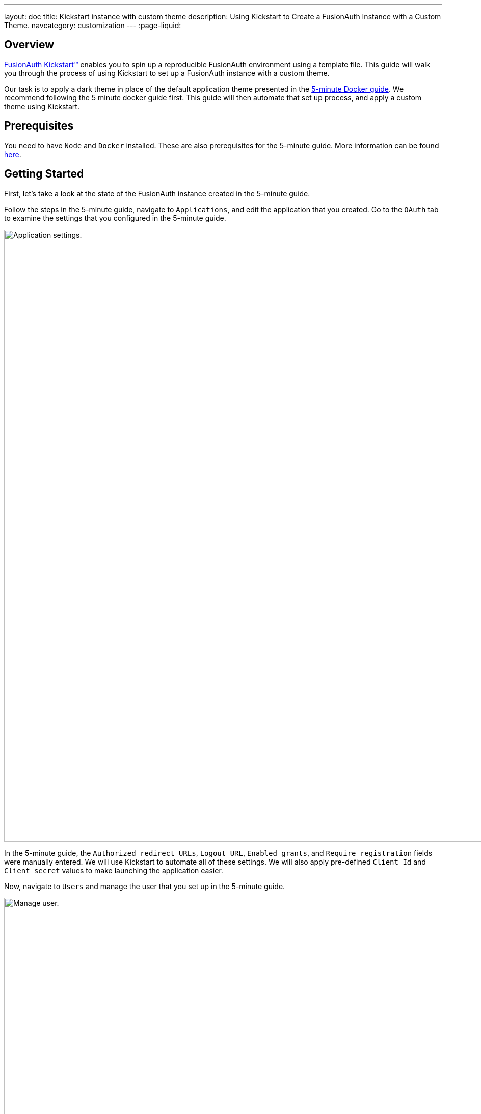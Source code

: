 ---
layout: doc
title: Kickstart instance with custom theme
description: Using Kickstart to Create a FusionAuth Instance with a Custom Theme.
navcategory: customization
---
:page-liquid:

== Overview

https://fusionauth.io/docs/v1/tech/installation-guide/kickstart[FusionAuth Kickstart™] enables you to spin up a reproducible FusionAuth environment using a template file. This guide will walk you through the process of using Kickstart to set up a FusionAuth instance with a custom theme.

Our task is to apply a dark theme in place of the default application theme presented in the https://fusionauth.io/docs/v1/tech/getting-started/5-minute-docker[5-minute Docker guide]. We recommend following the 5 minute docker guide first. This guide will then automate that set up process, and apply a custom theme using Kickstart.

== Prerequisites

You need to have `Node` and `Docker` installed. These are also prerequisites for the 5-minute guide. More information can be found https://fusionauth.io/docs/v1/tech/getting-started/5-minute-docker#requirements[here].

== Getting Started

First, let's take a look at the state of the FusionAuth instance created in the 5-minute guide.

Follow the steps in the 5-minute guide, navigate to `Applications`, and edit the application that you created. Go to the `OAuth` tab to examine the settings that you configured in the 5-minute guide.

image::themes/kickstart-theme/app-settings.png[Application settings.,width=1200]

In the 5-minute guide, the `Authorized redirect URLs`, `Logout URL`, `Enabled grants`, and `Require registration` fields were manually entered. We will use Kickstart to automate all of these settings. We will also apply pre-defined `Client Id` and `Client secret` values to make launching the application easier.

Now, navigate to `Users` and manage the user that you set up in the 5-minute guide.

image::themes/kickstart-theme/manageuser.png[Manage user.,width=1200]


In the 5-minute guide, you created both the user and the `FusionAuth` registration by manually filling out the registration form. You then managed that user to manually create the registration to your newly created app. We will automate both of these steps as well.

Finally, navigate to [breadcrumb]#Customizations -> Themes# and preview the `FusionAuth` theme. The application you created in the 5-minute guide uses the `OAuth authorize` and `OAuth logout` screens.

`OAuth authorize` looks like this:

image::themes/kickstart-theme/preview-oauth.png[Preview theme,width=1200]

`OAuth logout` looks like this:

image::themes/kickstart-theme/preview-oauth-logout.png[OAuth logout FusionAuth,width=1200]


We are going to create a dark theme for both of these screens, which will look like this:

image::themes/kickstart-theme/preview-authorize-dark.png[OAuth authorize Dark,width=1200]

image::themes/kickstart-theme/preview-logout-dark.png[OAuth logout Dark,width=1200]


Now that we have our end goal in mind, let's configure the necessary files to make it happen.

== Creating the Files

We need to construct three major components in order to reach our goal. The first is a `css` file, which we will use to define the dark theme shown above. The second is the `kickstart.json` file, which will enable the automatic configuration of all of the settings shown above. The third are the files that are given in the 5-minute guide, which will ultimately build our FusionAuth instance. These files require slight modification, which will be explained later in this tutorial.

In the section that follows, we will closely examine each of these components and explain how to create them. Feel free to https://github.com/ritza-co/fusion-kickstart-custom-theme[download the completed files here] and skip to the running kickstart section instead.

=== darkTheme.css

The most straightforward way to add a consistent style to your theme is to define a stylesheet in `css`. You can interactively experiment with css within your browser to get your application looking exactly how you want.

Let's define one `css` rule together. First, preview  the `FusionAuth` theme and open up the web inspector by right-clicking and selecting `inspect`. Then, hit the `select element` button and click the area of the page that you'd like to style. For example, the `div` element with the class `.panel`

image::themes/kickstart-theme/div-panel-bg.png[Panel background color,width=1200]

This element has a `Background` property with a value of `#FFF`, or pure white.


Let's start defining our dark theme by changing this from white to black. With the element selected, click the `plus` (+) icon and type `background: black`.

image::themes/kickstart-theme/background-black.png[Panel background color,width=1200]

We've just defined our first `css` rule. Copy the text that you generated, including the part that the browser made for you when you clicked the `plus` (+) icon, into a text editor and save it as `darkTheme.css`

```css
.panel {
  background: black
}
```

It doesn't look great yet, but it's a start! Now keep using this process to add rules to your `css` file until you've got a fully defined style that you're happy with. Feel free to simply use https://github.com/ritza-co/fusion-kickstart-custom-theme/blob/main/kickstart/darkTheme.css[this file] for the purposes of this tutorial.

Once you have your `darkTheme.css` file, create a folder called `kickstart` and move your `darkTheme.css` file into it.

=== kickstart.json

This file allows us to automatically configure everything we need for our application from the moment we first launch it.

Create a file called `kickstart.json` in the `kickstart` folder that you just made. Copy the following text into this file.

```json
{
  "variables":{
    "apiKey" : "#{UUID()}",
    "themeID" : "#{UUID()}",
    "applicationID" : "404e516b-06b8-49da-9c68-c1cd1928c81d",
    "clientSecret" : "RBLhJrfRsa0-YxVPrn_aZfzIGccWyncdvHvDNTy-Hrs",
    "userID" : "#{UUID()}"
  },
  "apiKeys": [
    {
      "key": "#{apiKey}"
    }
  ],
  "requests":[
    "&{json/createTheme.json}",
    "&{json/updateTheme.json}",
    "&{json/createApplication.json}",
    "&{json/createUser.json}",
    "&{json/registerUser.json}"
  ]
}
```

The file has three sections: `variables`, `apiKeys`, and `requests`.

`variables` defines identifiers for the key components of our FusionAuth instance. `apiKey`, `themeId`, and `userId` are all randomly generated UUIDs. `applicationId` and `clientSecret` are arbitrary values that we will use later on.

`apiKeys` defines the key through which our requests will be executed. At least one `apiKey` is required for every `kickstart.json` file.

`requests` defines the API requests that perform our automations. Here, each request is encased in a separate JSON file, which we need to define separately. To do this, create a subfolder within the `kickstart` folder called `json` and add the following files:

==== createTheme.json

```json
{
  "method" : "POST",
  "url" : "api/theme/#{themeID}",
  "body" : {
    "sourceThemeId" : "75a068fd-e94b-451a-9aeb-3ddb9a3b5987",
    "theme" : {
      "name" : "Dark Theme"
    }
  }
}
```

This request creates the dark theme. It uses the `sourceThemeId` attribute to copy everything from the default `FusionAuth` theme, the id of which is always `75a068fd-e94b-451a-9aeb-3ddb9a3b5987`. It also assigns the UUID intialized and contained in the `#{themeID}` variable as this theme's id, by setting it as the resource ID in the path of the URL.

==== updateTheme.json

```json
{
  "method" : "PATCH",
  "url" : "api/theme/#{themeID}",
  "body" : {
    "theme" : {
      "stylesheet" : "@{darkTheme.css}"
    }
  }
}
```

Now that we have created the theme, this request applies our `darkTheme.css` stylesheet to it.

==== createApplication.json

```json
{
  "method" : "POST",
  "url" : "/api/application/#{applicationID}",
  "body" : {
    "application":{
      "name" : "Kickstart App",
      "oauthConfiguration" : {
        "authorizedRedirectURLs" : [
          "http://localhost:3000/oauth-redirect"
        ],
        "clientId" : "#{applicationID}",
        "clientSecret" : "#{clientSecret}",
        "logoutURL": "http://localhost:3000/logout",
        "enabledGrants": [
          "authorization_code",
          "refresh_token"
        ],
        "requireRegistration" : "true"
      }
    }
  }
}
```

This request creates the application and configures its OAuth settings as they appear in the 5-minute guide.

==== createUser.json

```json
{
  "method": "POST",
  "url": "/api/user/registration/#{userID}",
  "body": {
    "user": {
      "email": "test_user@email.com",
      "password": "1234567890"
    },
    "registration": {
      "applicationId": "#{FUSIONAUTH_APPLICATION_ID}",
      "roles": [
        "admin"
      ]
    }
  }
}
```

This request creates a user and registers the user to the default `FusionAuth` application. This is necessary to log in to the admin panel.

==== registerUser.json

```json
{
  "method": "POST",
  "url": "/api/user/registration/#{userID}",
  "body": {
    "registration": {
      "applicationId": "#{applicationID}"
    }
  }
}
```

This request adds a registration for the user that we just created to our custom application. This requires a separate request because our initial request used its `registration` field for the default application.

With these, our `kickstart` folder is complete and ready to use. The entire folder can be downloaded https://github.com/ritza-co/fusion-kickstart-custom-theme/tree/main/kickstart[here].

=== Files from the 5-minute guide

All that's left is to import and modify the files from the 5-minute guide that let us launch and run our FusionAuth instance.

First, download the docker files.

```bash
curl -o docker-compose.yml https://raw.githubusercontent.com/FusionAuth/fusionauth-containers/master/docker/fusionauth/docker-compose.yml
curl -o .env https://raw.githubusercontent.com/FusionAuth/fusionauth-containers/master/docker/fusionauth/.env
```

In order to enable kickstart to run from this `docker-compose.yml` file, we must make some modifications. They are described in detail at https://fusionauth.io/docs/v1/tech/installation-guide/docker#kickstart[this link] and copied here for your convenience:

- In the `volumes:` section of the fusionauth service, add `- ./kickstart:/usr/local/fusionauth/kickstart`

- Modify `.env` and add the Kickstart configuration variable: `FUSIONAUTH_APP_KICKSTART_FILE=/usr/local/fusionauth/kickstart/kickstart.json`. This path should be what the Docker container expects, not the path on the host.

- Configure `docker-compose.yml` to pass the environment variable set by `.env` to the container. Do this by adding `FUSIONAUTH_APP_KICKSTART_FILE: ${FUSIONAUTH_APP_KICKSTART_FILE}` to the `environment` section of the fusionauth service.

Now, download the 5-minute guide files.

```bash
git clone https://github.com/FusionAuth/fusionauth-example-5-minute-guide \
&& cd fusionauth-example-5-minute-guide
```

This folder contains a file called `.env.sample`

```env
CLIENT_ID=CHANGEME
CLIENT_SECRET=CHANGEME
BASE_URL=http://localhost:9011
```

Change the `CLIENT_ID` and `CLIENT_SECRET` so that they match the `applicationId` and `clientSecret` variables from your `kickstart.json` file. Then save the file as `.env`

```env
CLIENT_ID=404e516b-06b8-49da-9c68-c1cd1928c81d
CLIENT_SECRET=RBLhJrfRsa0-YxVPrn_aZfzIGccWyncdvHvDNTy-Hrs
BASE_URL=http://localhost:9011
```

== Running Kickstart

Once all the above steps have been completed, you should have a folder that is structured as follows. We call this folder `Kickstart_Theme`, but you can call it whatever you like.

```
+ Kickstart_Theme
|
+-- docker-compose.yml
|
+-- fusionauth-example-5-minute-guide
|
+--+ kickstart
   |
   +-- kickstart.json
   |
   +-- darkTheme.css
   |
   +--+ json
      |
      +-- createTheme.json
      |
      +-- updateTheme.json
      |
      +-- createUser.json
      |
      +-- registerUser.json
      |
      +-- createApplication.json
```

To launch the FusionAuth instance, navigate to the `Kickstart_Theme` folder and run the docker compose file.

```bash
docker-compose up
```

Once the execution has finished, the newly created FusionAuth instance at will be accessible at `http://localhost:9011`.

You then need to log in to the FusionAuth instance. The username and password are configured in `kickstart/json/createUser.json`. You can set them to be anything you like, but for the purpose of this tutorial, they are defined as follows:

```json
"email": "test_user@email.com",
"password": "1234567890"
```

Enter these credentials into the login screen to be taken to the admin dashboard.

You can look at [breadcrumb]#Applications#, [breadcrumb]#Users#, and [breadcrumb]#Customizations -> Themes# to verify that all of the settings have been configured correctly.

Before we can see our custom theme in action, we need to apply it to the application.

== Applying the Theme

In order to apply our custom theme, we need to bind it to the default tenant. Since the default tenant is created automatically with a random UUID every time, programmatically modifying it is outside the scope of this tutorial.

To manually set the theme of the Default tenant, first navigate to `Tenants` and then hit the `edit` button. Then, in the `Theme` panel, select `Dark Theme`. Then hit `save`.

image::themes/kickstart-theme/select-dark-theme.png[Set the theme,width=1200]

== Running the Application

Now that everything is set up and our theme has been applied, we can run the application. Navigate to the `fusionauth-example-5-minute-guide` and use `npm` to start the application.

```bash
npm install
npm start
```

Now, open an incognito window and visit `http://localhost:3000`.

You will be taken to the same landing page that you saw in the 5-minute guide. This time, however, when you click `Login`, you will see your custom theme applied to the `OAuth authorize` page.

image::themes/kickstart-theme/dark-authorize.png[Dark theme applied,width=1200, role=bottom-cropped]

Enter the same credentials you used to log into the admin panel and click `Logout` to see the `OAuth logout` page.


== Modifying the Default Messages

Let's take it one step further and assume we want to change the content of some of the messages on the OAuth pages. For example, consider the `forgot-your-password` message, which shows up on the `OAuth authorize` page.

image::themes/kickstart-theme/forgot-password.png[Forgot password,width=1200, role=bottom-cropped]

Let's say we want to change this to instead say "Forgot your password? Click here." We can do this by adding a `defaultMessages` property to `json/updateTheme.json`.

The `defaultMessages` string requires at least all of the messages defined in the FusionAuth default shipped messages file to be present, as it updates all messages as a single unit. The easiest way to accomplish this is to create a new file called `defaultMessages.txt` in your `kickstart` folder and copy-paste these messages into it.

The messages can be accessed by editing your custom theme, navigating to the `messages` page, and clicking the edit button.

image::themes/kickstart-theme/messages.png[Theme messages,width=1200]

Copy the entire contents of that box into your `defaultMessages.txt` file, find the `forgot-your-password` message (line 65), and modify it to "Forgot your password? Click here."

```json
{
  "method" : "PATCH",
  "url" : "api/theme/#{themeID}",
  "body" : {
    "theme" : {
      "stylesheet" : "@{darkTheme.css}",
      "defaultMessages" : "@{defaultMessages.txt}"
    }
  }
}
````
```
[NOTE]
====
Kickstart will not run if it sees any users, API keys, or applications in the FusionAuth database. This is to prevent data loss. If you can log in to the FusionAuth administrative user interface, Kickstart will not run.
====

Once you have modified `updateTheme.json` you will need to clear the volumes created when you launched the FusionAuth instance to allow the kickstart to rerun. When you relaunch the instance using the `docker-compose up` command and apply the dark theme, the result will be as below with the updated message:



image::themes/kickstart-theme/updated-message.png[Updated message,width=1200, role=bottom-cropped]

== Conclusion

You have used Kickstart to launch a reproducible FusionAuth instance with a custom theme. The complete set of files for this project can be found https://github.com/ritza-co/fusion-kickstart-custom-theme[here].

Some suggestions for further reading are as follows:

- https://fusionauth.io/docs/v1/tech/themes/[General documentation on Themes]
- https://fusionauth.io/docs/v1/tech/apis/themes[API-specific documentation on Themes]
